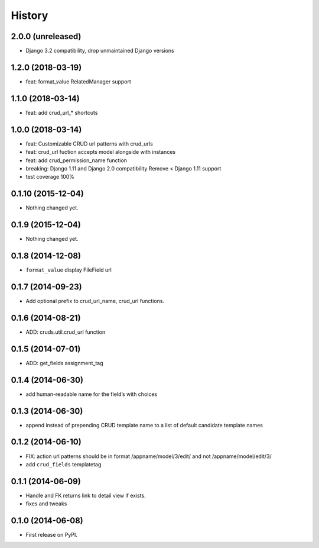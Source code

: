 .. :changelog:

History
-------

2.0.0 (unreleased)
++++++++++++++++++

- Django 3.2 compatibility, drop unmaintained Django versions


1.2.0 (2018-03-19)
++++++++++++++++++

- feat: format_value RelatedManager support


1.1.0 (2018-03-14)
++++++++++++++++++

- feat: add crud_url_* shortcuts


1.0.0 (2018-03-14)
++++++++++++++++++

- feat: Customizable CRUD url patterns with crud_urls

- feat: crud_url fuction accepts model alongside with instances

- feat: add crud_permission_name function

- breaking: Django 1.11 and Django 2.0 compatibility
  Remove < Django 1.11 support

- test coverage 100%


0.1.10 (2015-12-04)
+++++++++++++++++++

- Nothing changed yet.


0.1.9 (2015-12-04)
++++++++++++++++++

- Nothing changed yet.


0.1.8 (2014-12-08)
++++++++++++++++++

- ``format_value`` display FileField url

0.1.7 (2014-09-23)
++++++++++++++++++

- Add optional prefix to crud_url_name, crud_url functions.


0.1.6 (2014-08-21)
++++++++++++++++++

- ADD: cruds.util.crud_url function


0.1.5 (2014-07-01)
++++++++++++++++++

- ADD: get_fields assignment_tag


0.1.4 (2014-06-30)
++++++++++++++++++

- add human-readable name for the field’s with choices

0.1.3 (2014-06-30)
++++++++++++++++++

- append instead of prepending CRUD template name to a list of default
  candidate template names

0.1.2 (2014-06-10)
++++++++++++++++++

- FIX: action url patterns should be in format /appname/model/3/edit/ and not
  /appname/model/edit/3/

- add ``crud_fields`` templatetag

0.1.1 (2014-06-09)
++++++++++++++++++

- Handle and FK returns link to detail view if exists.

- fixes and tweaks

0.1.0 (2014-06-08)
++++++++++++++++++

* First release on PyPI.
